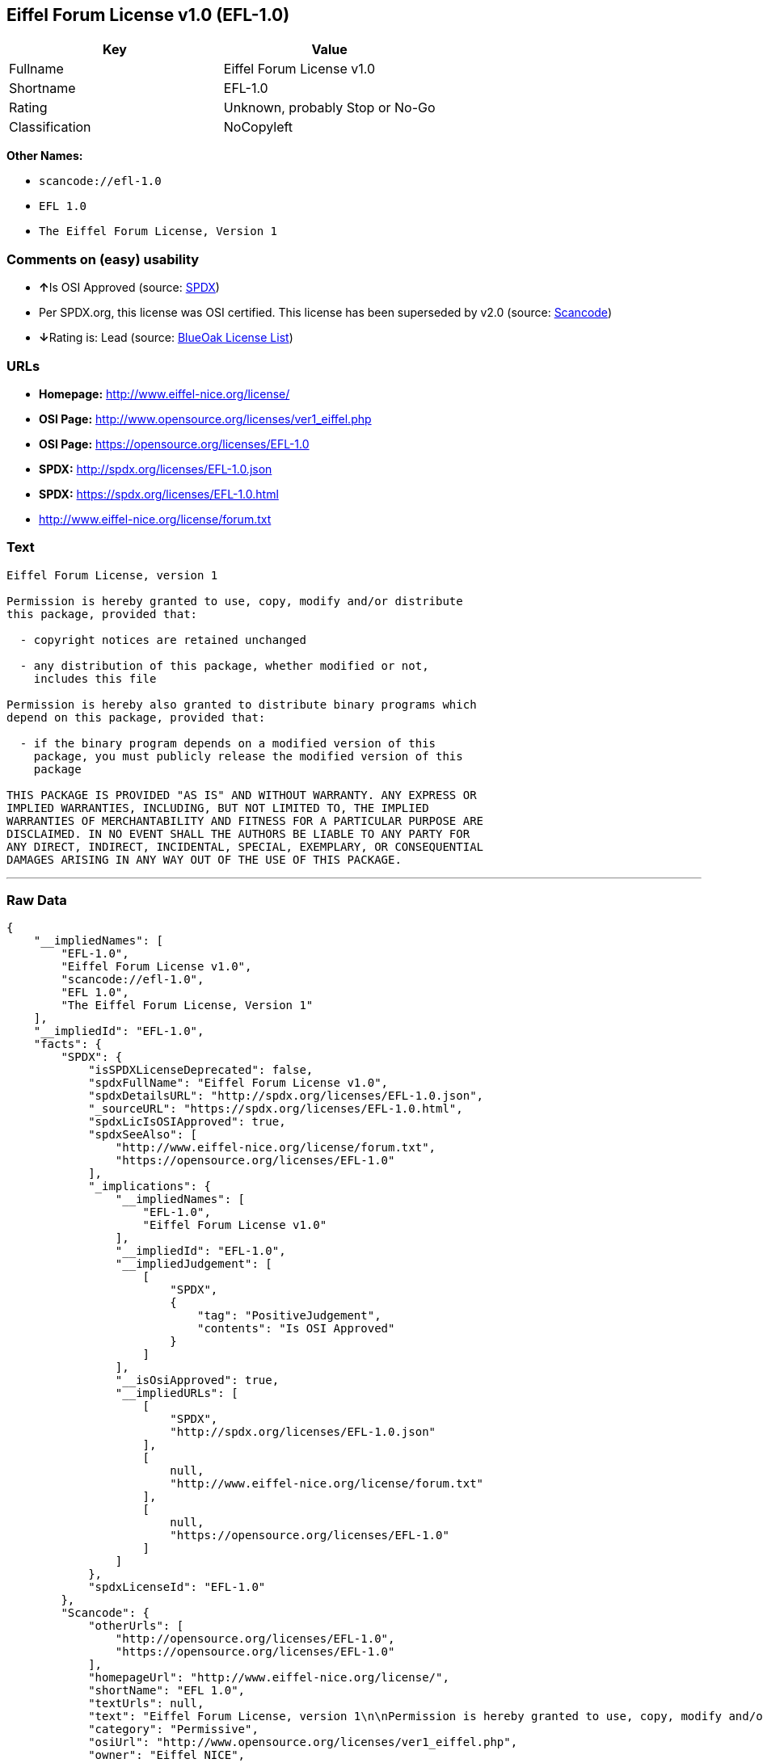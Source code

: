 == Eiffel Forum License v1.0 (EFL-1.0)

[cols=",",options="header",]
|===
|Key |Value
|Fullname |Eiffel Forum License v1.0
|Shortname |EFL-1.0
|Rating |Unknown, probably Stop or No-Go
|Classification |NoCopyleft
|===

*Other Names:*

* `+scancode://efl-1.0+`
* `+EFL 1.0+`
* `+The Eiffel Forum License, Version 1+`

=== Comments on (easy) usability

* **↑**Is OSI Approved (source:
https://spdx.org/licenses/EFL-1.0.html[SPDX])
* Per SPDX.org, this license was OSI certified. This license has been
superseded by v2.0 (source:
https://github.com/nexB/scancode-toolkit/blob/develop/src/licensedcode/data/licenses/efl-1.0.yml[Scancode])
* **↓**Rating is: Lead (source: https://blueoakcouncil.org/list[BlueOak
License List])

=== URLs

* *Homepage:* http://www.eiffel-nice.org/license/
* *OSI Page:* http://www.opensource.org/licenses/ver1_eiffel.php
* *OSI Page:* https://opensource.org/licenses/EFL-1.0
* *SPDX:* http://spdx.org/licenses/EFL-1.0.json
* *SPDX:* https://spdx.org/licenses/EFL-1.0.html
* http://www.eiffel-nice.org/license/forum.txt

=== Text

....
Eiffel Forum License, version 1

Permission is hereby granted to use, copy, modify and/or distribute
this package, provided that:

  - copyright notices are retained unchanged

  - any distribution of this package, whether modified or not,
    includes this file

Permission is hereby also granted to distribute binary programs which
depend on this package, provided that:

  - if the binary program depends on a modified version of this
    package, you must publicly release the modified version of this
    package

THIS PACKAGE IS PROVIDED "AS IS" AND WITHOUT WARRANTY. ANY EXPRESS OR
IMPLIED WARRANTIES, INCLUDING, BUT NOT LIMITED TO, THE IMPLIED
WARRANTIES OF MERCHANTABILITY AND FITNESS FOR A PARTICULAR PURPOSE ARE
DISCLAIMED. IN NO EVENT SHALL THE AUTHORS BE LIABLE TO ANY PARTY FOR
ANY DIRECT, INDIRECT, INCIDENTAL, SPECIAL, EXEMPLARY, OR CONSEQUENTIAL
DAMAGES ARISING IN ANY WAY OUT OF THE USE OF THIS PACKAGE.
....

'''''

=== Raw Data

....
{
    "__impliedNames": [
        "EFL-1.0",
        "Eiffel Forum License v1.0",
        "scancode://efl-1.0",
        "EFL 1.0",
        "The Eiffel Forum License, Version 1"
    ],
    "__impliedId": "EFL-1.0",
    "facts": {
        "SPDX": {
            "isSPDXLicenseDeprecated": false,
            "spdxFullName": "Eiffel Forum License v1.0",
            "spdxDetailsURL": "http://spdx.org/licenses/EFL-1.0.json",
            "_sourceURL": "https://spdx.org/licenses/EFL-1.0.html",
            "spdxLicIsOSIApproved": true,
            "spdxSeeAlso": [
                "http://www.eiffel-nice.org/license/forum.txt",
                "https://opensource.org/licenses/EFL-1.0"
            ],
            "_implications": {
                "__impliedNames": [
                    "EFL-1.0",
                    "Eiffel Forum License v1.0"
                ],
                "__impliedId": "EFL-1.0",
                "__impliedJudgement": [
                    [
                        "SPDX",
                        {
                            "tag": "PositiveJudgement",
                            "contents": "Is OSI Approved"
                        }
                    ]
                ],
                "__isOsiApproved": true,
                "__impliedURLs": [
                    [
                        "SPDX",
                        "http://spdx.org/licenses/EFL-1.0.json"
                    ],
                    [
                        null,
                        "http://www.eiffel-nice.org/license/forum.txt"
                    ],
                    [
                        null,
                        "https://opensource.org/licenses/EFL-1.0"
                    ]
                ]
            },
            "spdxLicenseId": "EFL-1.0"
        },
        "Scancode": {
            "otherUrls": [
                "http://opensource.org/licenses/EFL-1.0",
                "https://opensource.org/licenses/EFL-1.0"
            ],
            "homepageUrl": "http://www.eiffel-nice.org/license/",
            "shortName": "EFL 1.0",
            "textUrls": null,
            "text": "Eiffel Forum License, version 1\n\nPermission is hereby granted to use, copy, modify and/or distribute\nthis package, provided that:\n\n  - copyright notices are retained unchanged\n\n  - any distribution of this package, whether modified or not,\n    includes this file\n\nPermission is hereby also granted to distribute binary programs which\ndepend on this package, provided that:\n\n  - if the binary program depends on a modified version of this\n    package, you must publicly release the modified version of this\n    package\n\nTHIS PACKAGE IS PROVIDED \"AS IS\" AND WITHOUT WARRANTY. ANY EXPRESS OR\nIMPLIED WARRANTIES, INCLUDING, BUT NOT LIMITED TO, THE IMPLIED\nWARRANTIES OF MERCHANTABILITY AND FITNESS FOR A PARTICULAR PURPOSE ARE\nDISCLAIMED. IN NO EVENT SHALL THE AUTHORS BE LIABLE TO ANY PARTY FOR\nANY DIRECT, INDIRECT, INCIDENTAL, SPECIAL, EXEMPLARY, OR CONSEQUENTIAL\nDAMAGES ARISING IN ANY WAY OUT OF THE USE OF THIS PACKAGE.",
            "category": "Permissive",
            "osiUrl": "http://www.opensource.org/licenses/ver1_eiffel.php",
            "owner": "Eiffel NICE",
            "_sourceURL": "https://github.com/nexB/scancode-toolkit/blob/develop/src/licensedcode/data/licenses/efl-1.0.yml",
            "key": "efl-1.0",
            "name": "Eiffel Forum License 1.0",
            "spdxId": "EFL-1.0",
            "notes": "Per SPDX.org, this license was OSI certified. This license has been\nsuperseded by v2.0\n",
            "_implications": {
                "__impliedNames": [
                    "scancode://efl-1.0",
                    "EFL 1.0",
                    "EFL-1.0"
                ],
                "__impliedId": "EFL-1.0",
                "__impliedJudgement": [
                    [
                        "Scancode",
                        {
                            "tag": "NeutralJudgement",
                            "contents": "Per SPDX.org, this license was OSI certified. This license has been\nsuperseded by v2.0\n"
                        }
                    ]
                ],
                "__impliedCopyleft": [
                    [
                        "Scancode",
                        "NoCopyleft"
                    ]
                ],
                "__calculatedCopyleft": "NoCopyleft",
                "__impliedText": "Eiffel Forum License, version 1\n\nPermission is hereby granted to use, copy, modify and/or distribute\nthis package, provided that:\n\n  - copyright notices are retained unchanged\n\n  - any distribution of this package, whether modified or not,\n    includes this file\n\nPermission is hereby also granted to distribute binary programs which\ndepend on this package, provided that:\n\n  - if the binary program depends on a modified version of this\n    package, you must publicly release the modified version of this\n    package\n\nTHIS PACKAGE IS PROVIDED \"AS IS\" AND WITHOUT WARRANTY. ANY EXPRESS OR\nIMPLIED WARRANTIES, INCLUDING, BUT NOT LIMITED TO, THE IMPLIED\nWARRANTIES OF MERCHANTABILITY AND FITNESS FOR A PARTICULAR PURPOSE ARE\nDISCLAIMED. IN NO EVENT SHALL THE AUTHORS BE LIABLE TO ANY PARTY FOR\nANY DIRECT, INDIRECT, INCIDENTAL, SPECIAL, EXEMPLARY, OR CONSEQUENTIAL\nDAMAGES ARISING IN ANY WAY OUT OF THE USE OF THIS PACKAGE.",
                "__impliedURLs": [
                    [
                        "Homepage",
                        "http://www.eiffel-nice.org/license/"
                    ],
                    [
                        "OSI Page",
                        "http://www.opensource.org/licenses/ver1_eiffel.php"
                    ],
                    [
                        null,
                        "http://opensource.org/licenses/EFL-1.0"
                    ],
                    [
                        null,
                        "https://opensource.org/licenses/EFL-1.0"
                    ]
                ]
            }
        },
        "BlueOak License List": {
            "BlueOakRating": "Lead",
            "url": "https://spdx.org/licenses/EFL-1.0.html",
            "isPermissive": true,
            "_sourceURL": "https://blueoakcouncil.org/list",
            "name": "Eiffel Forum License v1.0",
            "id": "EFL-1.0",
            "_implications": {
                "__impliedNames": [
                    "EFL-1.0"
                ],
                "__impliedJudgement": [
                    [
                        "BlueOak License List",
                        {
                            "tag": "NegativeJudgement",
                            "contents": "Rating is: Lead"
                        }
                    ]
                ],
                "__impliedCopyleft": [
                    [
                        "BlueOak License List",
                        "NoCopyleft"
                    ]
                ],
                "__calculatedCopyleft": "NoCopyleft",
                "__impliedURLs": [
                    [
                        "SPDX",
                        "https://spdx.org/licenses/EFL-1.0.html"
                    ]
                ]
            }
        },
        "OpenSourceInitiative": {
            "text": [
                {
                    "url": "https://opensource.org/licenses/EFL-1.0",
                    "title": "HTML",
                    "media_type": "text/html"
                }
            ],
            "identifiers": [
                {
                    "identifier": "EFL-1.0",
                    "scheme": "DEP5"
                },
                {
                    "identifier": "EFL-1.0",
                    "scheme": "SPDX"
                }
            ],
            "superseded_by": "EFL-2.0",
            "_sourceURL": "https://opensource.org/licenses/",
            "name": "The Eiffel Forum License, Version 1",
            "other_names": [],
            "keywords": [
                "osi-approved",
                "discouraged",
                "obsolete"
            ],
            "id": "EFL-1.0",
            "links": [
                {
                    "note": "OSI Page",
                    "url": "https://opensource.org/licenses/EFL-1.0"
                }
            ],
            "_implications": {
                "__impliedNames": [
                    "EFL-1.0",
                    "The Eiffel Forum License, Version 1",
                    "EFL-1.0",
                    "EFL-1.0"
                ],
                "__impliedURLs": [
                    [
                        "OSI Page",
                        "https://opensource.org/licenses/EFL-1.0"
                    ]
                ]
            }
        }
    },
    "__impliedJudgement": [
        [
            "BlueOak License List",
            {
                "tag": "NegativeJudgement",
                "contents": "Rating is: Lead"
            }
        ],
        [
            "SPDX",
            {
                "tag": "PositiveJudgement",
                "contents": "Is OSI Approved"
            }
        ],
        [
            "Scancode",
            {
                "tag": "NeutralJudgement",
                "contents": "Per SPDX.org, this license was OSI certified. This license has been\nsuperseded by v2.0\n"
            }
        ]
    ],
    "__impliedCopyleft": [
        [
            "BlueOak License List",
            "NoCopyleft"
        ],
        [
            "Scancode",
            "NoCopyleft"
        ]
    ],
    "__calculatedCopyleft": "NoCopyleft",
    "__isOsiApproved": true,
    "__impliedText": "Eiffel Forum License, version 1\n\nPermission is hereby granted to use, copy, modify and/or distribute\nthis package, provided that:\n\n  - copyright notices are retained unchanged\n\n  - any distribution of this package, whether modified or not,\n    includes this file\n\nPermission is hereby also granted to distribute binary programs which\ndepend on this package, provided that:\n\n  - if the binary program depends on a modified version of this\n    package, you must publicly release the modified version of this\n    package\n\nTHIS PACKAGE IS PROVIDED \"AS IS\" AND WITHOUT WARRANTY. ANY EXPRESS OR\nIMPLIED WARRANTIES, INCLUDING, BUT NOT LIMITED TO, THE IMPLIED\nWARRANTIES OF MERCHANTABILITY AND FITNESS FOR A PARTICULAR PURPOSE ARE\nDISCLAIMED. IN NO EVENT SHALL THE AUTHORS BE LIABLE TO ANY PARTY FOR\nANY DIRECT, INDIRECT, INCIDENTAL, SPECIAL, EXEMPLARY, OR CONSEQUENTIAL\nDAMAGES ARISING IN ANY WAY OUT OF THE USE OF THIS PACKAGE.",
    "__impliedURLs": [
        [
            "SPDX",
            "http://spdx.org/licenses/EFL-1.0.json"
        ],
        [
            null,
            "http://www.eiffel-nice.org/license/forum.txt"
        ],
        [
            null,
            "https://opensource.org/licenses/EFL-1.0"
        ],
        [
            "SPDX",
            "https://spdx.org/licenses/EFL-1.0.html"
        ],
        [
            "Homepage",
            "http://www.eiffel-nice.org/license/"
        ],
        [
            "OSI Page",
            "http://www.opensource.org/licenses/ver1_eiffel.php"
        ],
        [
            null,
            "http://opensource.org/licenses/EFL-1.0"
        ],
        [
            "OSI Page",
            "https://opensource.org/licenses/EFL-1.0"
        ]
    ]
}
....

'''''

=== Dot Cluster Graph

image:../dot/EFL-1.0.svg[image,title="dot"]